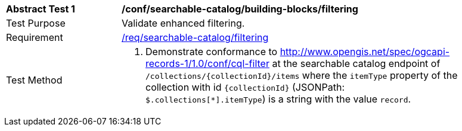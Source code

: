 [[ats_searchable-catalog_building-blocks_filtering]]
[width="90%",cols="2,6a"]
|===
^|*Abstract Test {counter:ats-id}* |*/conf/searchable-catalog/building-blocks/filtering*
^|Test Purpose |Validate enhanced filtering.
^|Requirement |<<req_searchable-catalog_filtering,/req/searchable-catalog/filtering>>
^|Test Method |. Demonstrate conformance to <<ats_cql-filter,http://www.opengis.net/spec/ogcapi-records-1/1.0/conf/cql-filter>> at the searchable catalog endpoint of `/collections/{collectionId}/items` where the `itemType` property of the collection with id `{collectionId}` (JSONPath: `$.collections[*].itemType`) is a string with the value `record`.
|===
